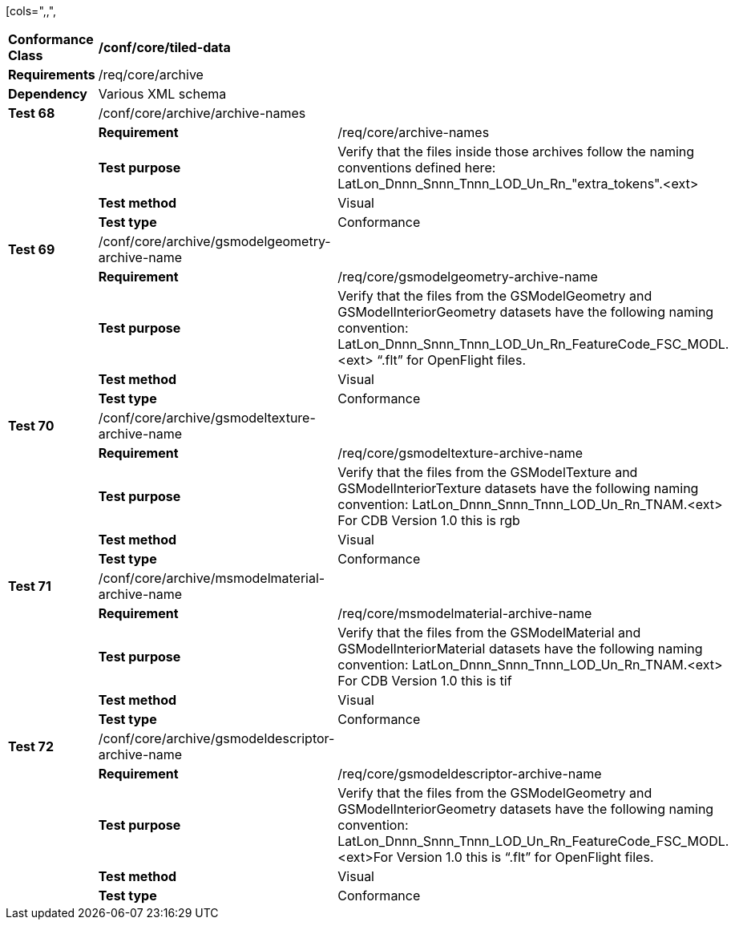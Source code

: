 [cols=",,",
|==========================================================================================================================================================================================================================================================
|*Conformance Class* 2+|*/conf/core/tiled-data*
|*Requirements* 2+|/req/core/archive
|*Dependency* 2+|Various XML schema
|*Test 68* |/conf/core/archive/archive-names |
| |*Requirement* |/req/core/archive-names
| |*Test purpose* |Verify that the files inside those archives follow the naming conventions defined here: LatLon_Dnnn_Snnn_Tnnn_LOD_Un_Rn_"extra_tokens".<ext>
| |*Test method* |Visual
| |*Test type* |Conformance
|*Test 69* |/conf/core/archive/gsmodelgeometry-archive-name |
| |*Requirement* |/req/core/gsmodelgeometry-archive-name
| |*Test purpose* |Verify that the files from the GSModelGeometry and GSModelInteriorGeometry datasets have the following naming convention: LatLon_Dnnn_Snnn_Tnnn_LOD_Un_Rn_FeatureCode_FSC_MODL.<ext> “.flt” for OpenFlight files.
| |*Test method* |Visual
| |*Test type* |Conformance
|*Test 70* |/conf/core/archive/gsmodeltexture-archive-name |
| |*Requirement* |/req/core/gsmodeltexture-archive-name
| |*Test purpose* |Verify that the files from the GSModelTexture and GSModelInteriorTexture datasets have the following naming convention: LatLon_Dnnn_Snnn_Tnnn_LOD_Un_Rn_TNAM.<ext> For CDB Version 1.0 this is rgb
| |*Test method* |Visual
| |*Test type* |Conformance
|*Test 71* |/conf/core/archive/msmodelmaterial-archive-name |
| |*Requirement* |/req/core/msmodelmaterial-archive-name
| |*Test purpose* |Verify that the files from the GSModelMaterial and GSModelInteriorMaterial datasets have the following naming convention: LatLon_Dnnn_Snnn_Tnnn_LOD_Un_Rn_TNAM.<ext> For CDB Version 1.0 this is tif
| |*Test method* |Visual
| |*Test type* |Conformance
|*Test 72* |/conf/core/archive/gsmodeldescriptor-archive-name |
| |*Requirement* |/req/core/gsmodeldescriptor-archive-name
| |*Test purpose* |Verify that the files from the GSModelGeometry and GSModelInteriorGeometry datasets have the following naming convention: LatLon_Dnnn_Snnn_Tnnn_LOD_Un_Rn_FeatureCode_FSC_MODL.<ext>For Version 1.0 this is “.flt” for OpenFlight files.
| |*Test method* |Visual
| |*Test type* |Conformance
|==========================================================================================================================================================================================================================================================
